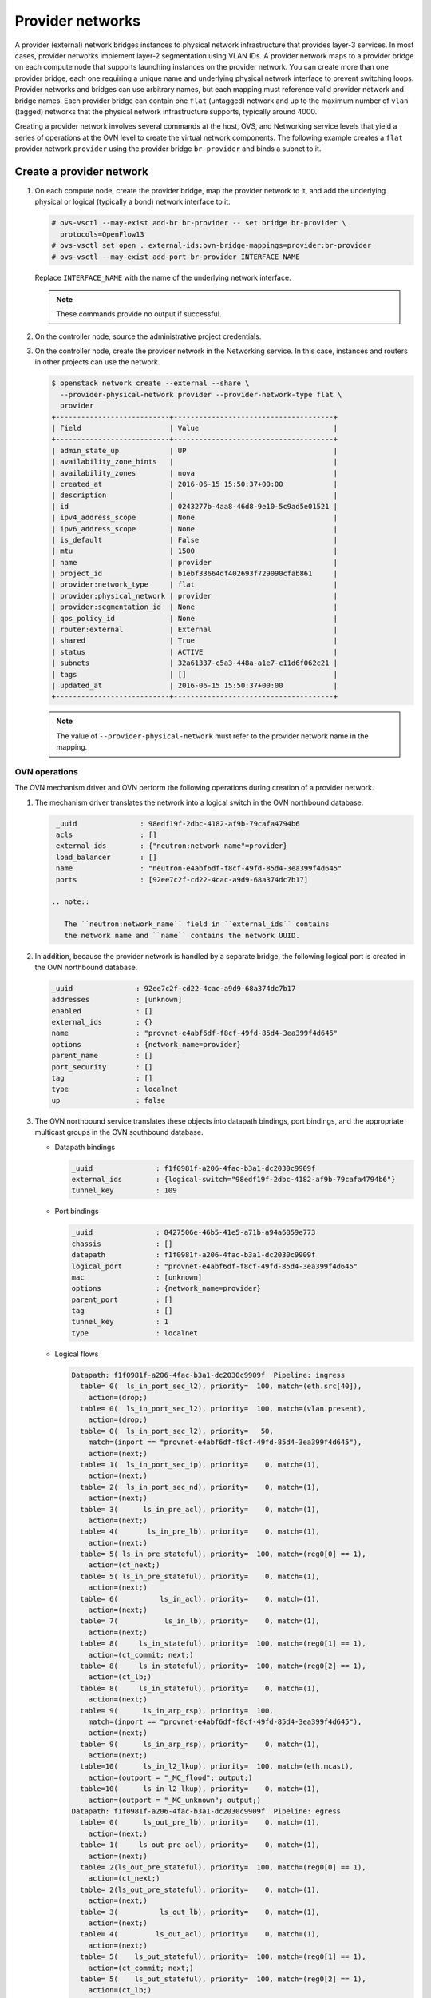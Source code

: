 .. _refarch-provider-networks:

Provider networks
-----------------

A provider (external) network bridges instances to physical network
infrastructure that provides layer-3 services. In most cases, provider networks
implement layer-2 segmentation using VLAN IDs. A provider network maps to a
provider bridge on each compute node that supports launching instances on the
provider network. You can create more than one provider bridge, each one
requiring a unique name and underlying physical network interface to prevent
switching loops. Provider networks and bridges can use arbitrary names,
but each mapping must reference valid provider network and bridge names.
Each provider bridge can contain one ``flat`` (untagged) network and up to
the maximum number of ``vlan`` (tagged) networks that the physical network
infrastructure supports, typically around 4000.

Creating a provider network involves several commands at the host, OVS,
and Networking service levels that yield a series of operations at the
OVN level to create the virtual network components. The following example
creates a ``flat`` provider network ``provider`` using the provider bridge
``br-provider`` and binds a subnet to it.

Create a provider network
~~~~~~~~~~~~~~~~~~~~~~~~~

#. On each compute node, create the provider bridge, map the provider
   network to it, and add the underlying physical or logical (typically
   a bond) network interface to it.

   .. code-block:: console

      # ovs-vsctl --may-exist add-br br-provider -- set bridge br-provider \
        protocols=OpenFlow13
      # ovs-vsctl set open . external-ids:ovn-bridge-mappings=provider:br-provider
      # ovs-vsctl --may-exist add-port br-provider INTERFACE_NAME

   Replace ``INTERFACE_NAME`` with the name of the underlying network
   interface.

   .. note::

      These commands provide no output if successful.

#. On the controller node, source the administrative project credentials.

#. On the controller node, create the provider network in the Networking
   service. In this case, instances and routers in other projects can use
   the network.

   .. code-block:: console

      $ openstack network create --external --share \
        --provider-physical-network provider --provider-network-type flat \
        provider
      +---------------------------+--------------------------------------+
      | Field                     | Value                                |
      +---------------------------+--------------------------------------+
      | admin_state_up            | UP                                   |
      | availability_zone_hints   |                                      |
      | availability_zones        | nova                                 |
      | created_at                | 2016-06-15 15:50:37+00:00            |
      | description               |                                      |
      | id                        | 0243277b-4aa8-46d8-9e10-5c9ad5e01521 |
      | ipv4_address_scope        | None                                 |
      | ipv6_address_scope        | None                                 |
      | is_default                | False                                |
      | mtu                       | 1500                                 |
      | name                      | provider                             |
      | project_id                | b1ebf33664df402693f729090cfab861     |
      | provider:network_type     | flat                                 |
      | provider:physical_network | provider                             |
      | provider:segmentation_id  | None                                 |
      | qos_policy_id             | None                                 |
      | router:external           | External                             |
      | shared                    | True                                 |
      | status                    | ACTIVE                               |
      | subnets                   | 32a61337-c5a3-448a-a1e7-c11d6f062c21 |
      | tags                      | []                                   |
      | updated_at                | 2016-06-15 15:50:37+00:00            |
      +---------------------------+--------------------------------------+

   .. note::

      The value of ``--provider-physical-network`` must refer to the
      provider network name in the mapping.

OVN operations
^^^^^^^^^^^^^^

.. todo: I don't like going this deep with headers, so a future patch
         will probably break this content into multiple files.

The OVN mechanism driver and OVN perform the following operations during
creation of a provider network.

#. The mechanism driver translates the network into a logical switch
   in the OVN northbound database.

   .. code-block:: console

      _uuid               : 98edf19f-2dbc-4182-af9b-79cafa4794b6
      acls                : []
      external_ids        : {"neutron:network_name"=provider}
      load_balancer       : []
      name                : "neutron-e4abf6df-f8cf-49fd-85d4-3ea399f4d645"
      ports               : [92ee7c2f-cd22-4cac-a9d9-68a374dc7b17]

     .. note::

        The ``neutron:network_name`` field in ``external_ids`` contains
        the network name and ``name`` contains the network UUID.

#. In addition, because the provider network is handled by a separate
   bridge, the following logical port is created in the OVN northbound
   database.

   .. code-block:: console

      _uuid               : 92ee7c2f-cd22-4cac-a9d9-68a374dc7b17
      addresses           : [unknown]
      enabled             : []
      external_ids        : {}
      name                : "provnet-e4abf6df-f8cf-49fd-85d4-3ea399f4d645"
      options             : {network_name=provider}
      parent_name         : []
      port_security       : []
      tag                 : []
      type                : localnet
      up                  : false

#. The OVN northbound service translates these objects into datapath bindings,
   port bindings, and the appropriate multicast groups in the OVN southbound
   database.

   * Datapath bindings

     .. code-block:: console

        _uuid               : f1f0981f-a206-4fac-b3a1-dc2030c9909f
        external_ids        : {logical-switch="98edf19f-2dbc-4182-af9b-79cafa4794b6"}
        tunnel_key          : 109

   * Port bindings

     .. code-block:: console

        _uuid               : 8427506e-46b5-41e5-a71b-a94a6859e773
        chassis             : []
        datapath            : f1f0981f-a206-4fac-b3a1-dc2030c9909f
        logical_port        : "provnet-e4abf6df-f8cf-49fd-85d4-3ea399f4d645"
        mac                 : [unknown]
        options             : {network_name=provider}
        parent_port         : []
        tag                 : []
        tunnel_key          : 1
        type                : localnet

   * Logical flows

     .. code-block:: console

        Datapath: f1f0981f-a206-4fac-b3a1-dc2030c9909f  Pipeline: ingress
          table= 0(  ls_in_port_sec_l2), priority=  100, match=(eth.src[40]),
            action=(drop;)
          table= 0(  ls_in_port_sec_l2), priority=  100, match=(vlan.present),
            action=(drop;)
          table= 0(  ls_in_port_sec_l2), priority=   50,
            match=(inport == "provnet-e4abf6df-f8cf-49fd-85d4-3ea399f4d645"),
            action=(next;)
          table= 1(  ls_in_port_sec_ip), priority=    0, match=(1),
            action=(next;)
          table= 2(  ls_in_port_sec_nd), priority=    0, match=(1),
            action=(next;)
          table= 3(      ls_in_pre_acl), priority=    0, match=(1),
            action=(next;)
          table= 4(       ls_in_pre_lb), priority=    0, match=(1),
            action=(next;)
          table= 5( ls_in_pre_stateful), priority=  100, match=(reg0[0] == 1),
            action=(ct_next;)
          table= 5( ls_in_pre_stateful), priority=    0, match=(1),
            action=(next;)
          table= 6(          ls_in_acl), priority=    0, match=(1),
            action=(next;)
          table= 7(           ls_in_lb), priority=    0, match=(1),
            action=(next;)
          table= 8(     ls_in_stateful), priority=  100, match=(reg0[1] == 1),
            action=(ct_commit; next;)
          table= 8(     ls_in_stateful), priority=  100, match=(reg0[2] == 1),
            action=(ct_lb;)
          table= 8(     ls_in_stateful), priority=    0, match=(1),
            action=(next;)
          table= 9(      ls_in_arp_rsp), priority=  100,
            match=(inport == "provnet-e4abf6df-f8cf-49fd-85d4-3ea399f4d645"),
            action=(next;)
          table= 9(      ls_in_arp_rsp), priority=    0, match=(1),
            action=(next;)
          table=10(      ls_in_l2_lkup), priority=  100, match=(eth.mcast),
            action=(outport = "_MC_flood"; output;)
          table=10(      ls_in_l2_lkup), priority=    0, match=(1),
            action=(outport = "_MC_unknown"; output;)
        Datapath: f1f0981f-a206-4fac-b3a1-dc2030c9909f  Pipeline: egress
          table= 0(      ls_out_pre_lb), priority=    0, match=(1),
            action=(next;)
          table= 1(     ls_out_pre_acl), priority=    0, match=(1),
            action=(next;)
          table= 2(ls_out_pre_stateful), priority=  100, match=(reg0[0] == 1),
            action=(ct_next;)
          table= 2(ls_out_pre_stateful), priority=    0, match=(1),
            action=(next;)
          table= 3(          ls_out_lb), priority=    0, match=(1),
            action=(next;)
          table= 4(         ls_out_acl), priority=    0, match=(1),
            action=(next;)
          table= 5(    ls_out_stateful), priority=  100, match=(reg0[1] == 1),
            action=(ct_commit; next;)
          table= 5(    ls_out_stateful), priority=  100, match=(reg0[2] == 1),
            action=(ct_lb;)
          table= 5(    ls_out_stateful), priority=    0, match=(1),
            action=(next;)
          table= 6( ls_out_port_sec_ip), priority=    0, match=(1),
            action=(next;)
          table= 7( ls_out_port_sec_l2), priority=  100, match=(eth.mcast),
            action=(output;)
          table= 7( ls_out_port_sec_l2), priority=   50,
            match=(outport == "provnet-e4abf6df-f8cf-49fd-85d4-3ea399f4d645"),
            action=(output;)

   * Multicast groups

     .. code-block:: console

        _uuid               : 0102f08d-c658-4d0a-a18a-ec8adcaddf4f
        datapath            : f1f0981f-a206-4fac-b3a1-dc2030c9909f
        name                : _MC_unknown
        ports               : [8427506e-46b5-41e5-a71b-a94a6859e773]
        tunnel_key          : 65534

        _uuid               : fbc38e51-ac71-4c57-a405-e6066e4c101e
        datapath            : f1f0981f-a206-4fac-b3a1-dc2030c9909f
        name                : _MC_flood
        ports               : [8427506e-46b5-41e5-a71b-a94a6859e773]
        tunnel_key          : 65535

Create a subnet on the provider network
~~~~~~~~~~~~~~~~~~~~~~~~~~~~~~~~~~~~~~~

The provider network requires at least one subnet that contains the IP
address allocation available for instances, default gateway IP address,
and metadata such as name resolution.

#. On the controller node, create a subnet bound to the provider network
   ``provider``.

   .. code-block:: console

      $ openstack subnet create --network provider --subnet-range \
        203.0.113.0/24 --allocation-pool start=203.0.113.101,end=203.0.113.250 \
        --dns-nameserver 8.8.8.8,8.8.4.4 --gateway 203.0.113.1 provider-v4
        +-------------------+--------------------------------------+
        | Field             | Value                                |
        +-------------------+--------------------------------------+
        | allocation_pools  | 203.0.113.101-203.0.113.250          |
        | cidr              | 203.0.113.0/24                       |
        | created_at        | 2016-06-15 15:50:45+00:00            |
        | description       |                                      |
        | dns_nameservers   | 8.8.8.8, 8.8.4.4                     |
        | enable_dhcp       | True                                 |
        | gateway_ip        | 203.0.113.1                          |
        | host_routes       |                                      |
        | id                | 32a61337-c5a3-448a-a1e7-c11d6f062c21 |
        | ip_version        | 4                                    |
        | ipv6_address_mode | None                                 |
        | ipv6_ra_mode      | None                                 |
        | name              | provider-v4                          |
        | network_id        | 0243277b-4aa8-46d8-9e10-5c9ad5e01521 |
        | project_id        | b1ebf33664df402693f729090cfab861     |
        | subnetpool_id     | None                                 |
        | updated_at        | 2016-06-15 15:50:45+00:00            |
        +-------------------+--------------------------------------+

If using DHCP to manage instance IP addresses, adding a subnet causes a series
of operations in the Networking service and OVN.

* The Networking service schedules the network on appropriate number of DHCP
  agents. The example environment contains three DHCP agents.

* Each DHCP agent spawns a network namespace with a ``dnsmasq`` process using
  an IP address from the subnet allocation.

* The OVN mechanism driver creates a logical switch port object in the OVN
  northbound database for each ``dnsmasq`` process.

OVN operations
^^^^^^^^^^^^^^

The OVN mechanism driver and OVN perform the following operations
during creation of a subnet on the provider network.

#. If the subnet uses DHCP for IP address management, create logical ports
   ports for each DHCP agent serving the subnet and bind them to the logical
   switch. In this example, the subnet contains two DHCP agents.

   .. code-block:: console

      _uuid               : 5e144ab9-3e08-4910-b936-869bbbf254c8
      addresses           : ["fa:16:3e:57:f9:ca 203.0.113.101"]
      enabled             : true
      external_ids        : {"neutron:port_name"=""}
      name                : "6ab052c2-7b75-4463-b34f-fd3426f61787"
      options             : {}
      parent_name         : []
      port_security       : []
      tag                 : []
      type                : ""
      up                  : true

      _uuid               : 38cf8b52-47c4-4e93-be8d-06bf71f6a7c9
      addresses           : ["fa:16:3e:e0:eb:6d 203.0.113.102"]
      enabled             : true
      external_ids        : {"neutron:port_name"=""}
      name                : "94aee636-2394-48bc-b407-8224ab6bb1ab"
      options             : {}
      parent_name         : []
      port_security       : []
      tag                 : []
      type                : ""
      up                  : true

      _uuid               : 924500c4-8580-4d5f-a7ad-8769f6e58ff5
      acls                : []
      external_ids        : {"neutron:network_name"=provider}
      load_balancer       : []
      name                : "neutron-670efade-7cd0-4d87-8a04-27f366eb8941"
      ports               : [38cf8b52-47c4-4e93-be8d-06bf71f6a7c9,
                             5e144ab9-3e08-4910-b936-869bbbf254c8,
                             a576b812-9c3e-4cfb-9752-5d8500b3adf9]

#. The OVN northbound service creates port bindings for these logical
   ports and adds them to the appropriate multicast group.

   * Port bindings

     .. code-block:: console

        _uuid               : 030024f4-61c3-4807-859b-07727447c427
        chassis             : fc5ab9e7-bc28-40e8-ad52-2949358cc088
        datapath            : bd0ab2b3-4cf4-4289-9529-ef430f6a89e6
        logical_port        : "6ab052c2-7b75-4463-b34f-fd3426f61787"
        mac                 : ["fa:16:3e:57:f9:ca 203.0.113.101"]
        options             : {}
        parent_port         : []
        tag                 : []
        tunnel_key          : 2
        type                : ""

        _uuid               : cc5bcd19-bcae-4e29-8cee-3ec8a8a75d46
        chassis             : 6a9d0619-8818-41e6-abef-2f3d9a597c03
        datapath            : bd0ab2b3-4cf4-4289-9529-ef430f6a89e6
        logical_port        : "94aee636-2394-48bc-b407-8224ab6bb1ab"
        mac                 : ["fa:16:3e:e0:eb:6d 203.0.113.102"]
        options             : {}
        parent_port         : []
        tag                 : []
        tunnel_key          : 3
        type                : ""

   * Multicast groups

     .. code-block:: console

        _uuid               : 39b32ccd-fa49-4046-9527-13318842461e
        datapath            : bd0ab2b3-4cf4-4289-9529-ef430f6a89e6
        name                : _MC_flood
        ports               : [030024f4-61c3-4807-859b-07727447c427,
                               904c3108-234d-41c0-b93c-116b7e352a75,
                               cc5bcd19-bcae-4e29-8cee-3ec8a8a75d46]
        tunnel_key          : 65535

#. The OVN northbound service translates the logical ports into
   additional logical flows in the OVN southbound database.

   .. code-block:: console

      Datapath: bd0ab2b3-4cf4-4289-9529-ef430f6a89e6  Pipeline: ingress
        table= 0(  ls_in_port_sec_l2), priority=   50,
          match=(inport == "94aee636-2394-48bc-b407-8224ab6bb1ab"),
          action=(next;)
        table= 0(  ls_in_port_sec_l2), priority=   50,
          match=(inport == "6ab052c2-7b75-4463-b34f-fd3426f61787"),
          action=(next;)
        table= 9(      ls_in_arp_rsp), priority=   50,
          match=(arp.tpa == 203.0.113.101 && arp.op == 1),
          action=(eth.dst = eth.src; eth.src = fa:16:3e:57:f9:ca;
                  arp.op = 2; /* ARP reply */ arp.tha = arp.sha;
                  arp.sha = fa:16:3e:57:f9:ca; arp.tpa = arp.spa;
                  arp.spa = 203.0.113.101; outport = inport; inport = "";
                  /* Allow sending out inport. */ output;)
        table= 9(      ls_in_arp_rsp), priority=   50,
          match=(arp.tpa == 203.0.113.102 && arp.op == 1),
          action=(eth.dst = eth.src; eth.src = fa:16:3e:e0:eb:6d;
                  arp.op = 2; /* ARP reply */ arp.tha = arp.sha;
                  arp.sha = fa:16:3e:e0:eb:6d; arp.tpa = arp.spa;
                  arp.spa = 203.0.113.102; outport = inport;
                  inport = ""; /* Allow sending out inport. */ output;)
        table=10(      ls_in_l2_lkup), priority=   50,
          match=(eth.dst == fa:16:3e:57:f9:ca),
          action=(outport = "6ab052c2-7b75-4463-b34f-fd3426f61787"; output;)
        table=10(      ls_in_l2_lkup), priority=   50,
          match=(eth.dst == fa:16:3e:e0:eb:6d),
          action=(outport = "94aee636-2394-48bc-b407-8224ab6bb1ab"; output;)
      Datapath: bd0ab2b3-4cf4-4289-9529-ef430f6a89e6  Pipeline: egress
        table= 7( ls_out_port_sec_l2), priority=   50,
          match=(outport == "6ab052c2-7b75-4463-b34f-fd3426f61787"),
          action=(output;)
        table= 7( ls_out_port_sec_l2), priority=   50,
          match=(outport == "94aee636-2394-48bc-b407-8224ab6bb1ab"),
          action=(output;)

#. For each compute node without a DHCP agent on the subnet:

   * The OVN controller service translates the logical flows into flows on the
     integration bridge ``br-int``.

     .. code-block:: console

        cookie=0x0, duration=22.303s, table=32, n_packets=0, n_bytes=0,
            idle_age=22, priority=100,reg7=0xffff,metadata=0x4
            actions=load:0x4->NXM_NX_TUN_ID[0..23],
                set_field:0xffff/0xffffffff->tun_metadata0,
                move:NXM_NX_REG6[0..14]->NXM_NX_TUN_METADATA0[16..30],
                output:5,output:4,resubmit(,33)

#. For each compute node with a DHCP agent on a subnet:

   * Creation of a DHCP network namespace adds two virtual switch ports.
     The first port connects the DHCP agent with ``dnsmasq`` process to the
     integration bridge and the second port patches the integration bridge
     to the provider bridge ``br-provider``.

     .. code-block:: console

        # ovs-ofctl show br-int
        OFPT_FEATURES_REPLY (xid=0x2): dpid:000022024a1dc045
        n_tables:254, n_buffers:256
        capabilities: FLOW_STATS TABLE_STATS PORT_STATS QUEUE_STATS ARP_MATCH_IP
        actions: output enqueue set_vlan_vid set_vlan_pcp strip_vlan mod_dl_src mod_dl_dst mod_nw_src mod_nw_dst mod_nw_tos mod_tp_src mod_tp_dst
         7(tap6ab052c2-7b): addr:00:00:00:00:10:7f
             config:     PORT_DOWN
             state:      LINK_DOWN
             speed: 0 Mbps now, 0 Mbps max
         8(patch-br-int-to): addr:6a:8c:30:3f:d7:dd
            config:     0
            state:      0
            speed: 0 Mbps now, 0 Mbps max

        # ovs-ofctl -O OpenFlow13 show br-provider
        OFPT_FEATURES_REPLY (OF1.3) (xid=0x2): dpid:0000080027137c4a
        n_tables:254, n_buffers:256
        capabilities: FLOW_STATS TABLE_STATS PORT_STATS GROUP_STATS QUEUE_STATS
        OFPST_PORT_DESC reply (OF1.3) (xid=0x3):
         1(patch-provnet-0): addr:fa:42:c5:3f:d7:6f
             config:     0
             state:      0
             speed: 0 Mbps now, 0 Mbps max

   * The OVN controller service translates these logical flows into flows on
     the integration bridge.

     .. code-block:: console

        cookie=0x0, duration=17.731s, table=0, n_packets=3, n_bytes=258,
            idle_age=16, priority=100,in_port=7
            actions=load:0x2->NXM_NX_REG5[],load:0x4->OXM_OF_METADATA[],
                load:0x2->NXM_NX_REG6[],resubmit(,16)
        cookie=0x0, duration=17.730s, table=0, n_packets=15, n_bytes=954,
            idle_age=2, priority=100,in_port=8,vlan_tci=0x0000/0x1000
            actions=load:0x1->NXM_NX_REG5[],load:0x4->OXM_OF_METADATA[],
                load:0x1->NXM_NX_REG6[],resubmit(,16)
        cookie=0x0, duration=17.730s, table=0, n_packets=0, n_bytes=0,
            idle_age=17, priority=100,in_port=8,dl_vlan=0
            actions=strip_vlan,load:0x1->NXM_NX_REG5[],
                load:0x4->OXM_OF_METADATA[],load:0x1->NXM_NX_REG6[],
                resubmit(,16)
        cookie=0x0, duration=17.732s, table=16, n_packets=0, n_bytes=0,
            idle_age=17, priority=100,metadata=0x4,
                dl_src=01:00:00:00:00:00/01:00:00:00:00:00
            actions=drop
        cookie=0x0, duration=17.732s, table=16, n_packets=0, n_bytes=0,
            idle_age=17, priority=100,metadata=0x4,vlan_tci=0x1000/0x1000
            actions=drop
        cookie=0x0, duration=17.732s, table=16, n_packets=3, n_bytes=258,
            idle_age=16, priority=50,reg6=0x2,metadata=0x4 actions=resubmit(,17)
        cookie=0x0, duration=17.732s, table=16, n_packets=0, n_bytes=0,
            idle_age=17, priority=50,reg6=0x3,metadata=0x4 actions=resubmit(,17)
        cookie=0x0, duration=17.732s, table=16, n_packets=15, n_bytes=954,
            idle_age=2, priority=50,reg6=0x1,metadata=0x4 actions=resubmit(,17)
        cookie=0x0, duration=21.714s, table=17, n_packets=18, n_bytes=1212,
            idle_age=6, priority=0,metadata=0x4 actions=resubmit(,18)
        cookie=0x0, duration=21.714s, table=18, n_packets=18, n_bytes=1212,
            idle_age=6, priority=0,metadata=0x4 actions=resubmit(,19)
        cookie=0x0, duration=21.714s, table=19, n_packets=18, n_bytes=1212,
            idle_age=6, priority=0,metadata=0x4 actions=resubmit(,20)
        cookie=0x0, duration=21.714s, table=20, n_packets=18, n_bytes=1212,
            idle_age=6, priority=0,metadata=0x4 actions=resubmit(,21)
        cookie=0x0, duration=21.714s, table=21, n_packets=0, n_bytes=0,
            idle_age=21, priority=100,ip,reg0=0x1/0x1,metadata=0x4
            actions=ct(table=22,zone=NXM_NX_REG5[0..15])
        cookie=0x0, duration=21.714s, table=21, n_packets=0, n_bytes=0,
            idle_age=21, priority=100,ipv6,reg0=0x1/0x1,metadata=0x4
            actions=ct(table=22,zone=NXM_NX_REG5[0..15])
        cookie=0x0, duration=21.714s, table=21, n_packets=18, n_bytes=1212,
            idle_age=6, priority=0,metadata=0x4 actions=resubmit(,22)
        cookie=0x0, duration=21.714s, table=22, n_packets=18, n_bytes=1212,
            idle_age=6, priority=0,metadata=0x4 actions=resubmit(,23)
        cookie=0x0, duration=21.714s, table=23, n_packets=18, n_bytes=1212,
            idle_age=6, priority=0,metadata=0x4 actions=resubmit(,24)
        cookie=0x0, duration=21.714s, table=24, n_packets=0, n_bytes=0,
            idle_age=21, priority=100,ipv6,reg0=0x4/0x4,metadata=0x4
            actions=ct(table=25,zone=NXM_NX_REG5[0..15],nat)
        cookie=0x0, duration=21.714s, table=24, n_packets=0, n_bytes=0,
            idle_age=21, priority=100,ip,reg0=0x4/0x4,metadata=0x4
            actions=ct(table=25,zone=NXM_NX_REG5[0..15],nat)
        cookie=0x0, duration=21.714s, table=24, n_packets=0, n_bytes=0,
            idle_age=21, priority=100,ip,reg0=0x2/0x2,metadata=0x4
            actions=ct(commit,zone=NXM_NX_REG5[0..15]),resubmit(,25)
        cookie=0x0, duration=21.714s, table=24, n_packets=0, n_bytes=0,
            idle_age=21, priority=100,ipv6,reg0=0x2/0x2,metadata=0x4
            actions=ct(commit,zone=NXM_NX_REG5[0..15]),resubmit(,25)
        cookie=0x0, duration=21.714s, table=24, n_packets=18, n_bytes=1212,
            idle_age=6, priority=0,metadata=0x4 actions=resubmit(,25)
        cookie=0x0, duration=21.714s, table=25, n_packets=15, n_bytes=954,
            idle_age=6, priority=100,reg6=0x1,metadata=0x4 actions=resubmit(,26)
        cookie=0x0, duration=21.714s, table=25, n_packets=0, n_bytes=0,
            idle_age=21, priority=50,arp,metadata=0x4,
                arp_tpa=203.0.113.101,arp_op=1
            actions=move:NXM_OF_ETH_SRC[]->NXM_OF_ETH_DST[],
                mod_dl_src:fa:16:3e:f9:5d:f3,load:0x2->NXM_OF_ARP_OP[],
                move:NXM_NX_ARP_SHA[]->NXM_NX_ARP_THA[],
                load:0xfa163ef95df3->NXM_NX_ARP_SHA[],
                move:NXM_OF_ARP_SPA[]->NXM_OF_ARP_TPA[],
                load:0xc0a81264->NXM_OF_ARP_SPA[],
                move:NXM_NX_REG6[]->NXM_NX_REG7[],
                load:0->NXM_NX_REG6[],load:0->NXM_OF_IN_PORT[],resubmit(,32)
        cookie=0x0, duration=21.714s, table=25, n_packets=0, n_bytes=0,
            idle_age=21, priority=50,arp,metadata=0x4,
                arp_tpa=203.0.113.102,arp_op=1
            actions=move:NXM_OF_ETH_SRC[]->NXM_OF_ETH_DST[],
                mod_dl_src:fa:16:3e:f0:a5:9f,
                load:0x2->NXM_OF_ARP_OP[],
                move:NXM_NX_ARP_SHA[]->NXM_NX_ARP_THA[],
                load:0xfa163ef0a59f->NXM_NX_ARP_SHA[],
                move:NXM_OF_ARP_SPA[]->NXM_OF_ARP_TPA[],
                load:0xc0a81265->NXM_OF_ARP_SPA[],
                move:NXM_NX_REG6[]->NXM_NX_REG7[],
                load:0->NXM_NX_REG6[],load:0->NXM_OF_IN_PORT[],resubmit(,32)
        cookie=0x0, duration=21.714s, table=25, n_packets=3, n_bytes=258,
            idle_age=20, priority=0,metadata=0x4 actions=resubmit(,26)
        cookie=0x0, duration=21.714s, table=26, n_packets=18, n_bytes=1212,
            idle_age=6, priority=100,metadata=0x4,
                dl_dst=01:00:00:00:00:00/01:00:00:00:00:00
            actions=load:0xffff->NXM_NX_REG7[],resubmit(,32)
        cookie=0x0, duration=21.714s, table=26, n_packets=0, n_bytes=0,
            idle_age=21, priority=50,metadata=0x4,dl_dst=fa:16:3e:f0:a5:9f
            actions=load:0x3->NXM_NX_REG7[],resubmit(,32)
        cookie=0x0, duration=21.714s, table=26, n_packets=0, n_bytes=0,
            idle_age=21, priority=50,metadata=0x4,dl_dst=fa:16:3e:f9:5d:f3
            actions=load:0x2->NXM_NX_REG7[],resubmit(,32)
        cookie=0x0, duration=21.714s, table=26, n_packets=0, n_bytes=0,
            idle_age=21, priority=0,metadata=0x4
            actions=load:0xfffe->NXM_NX_REG7[],resubmit(,32)
        cookie=0x0, duration=17.731s, table=33, n_packets=0, n_bytes=0,
            idle_age=17, priority=100,reg7=0x2,metadata=0x4
            actions=load:0x2->NXM_NX_REG5[],resubmit(,34)
        cookie=0x0, duration=118.126s, table=33, n_packets=0, n_bytes=0,
            idle_age=118, hard_age=17, priority=100,reg7=0xfffe,metadata=0x4
            actions=load:0x1->NXM_NX_REG5[],load:0x1->NXM_NX_REG7[],
                resubmit(,34),load:0xfffe->NXM_NX_REG7[]
        cookie=0x0, duration=118.126s, table=33, n_packets=18, n_bytes=1212,
            idle_age=2, hard_age=17, priority=100,reg7=0xffff,metadata=0x4
            actions=load:0x2->NXM_NX_REG5[],load:0x2->NXM_NX_REG7[],
                resubmit(,34),load:0x1->NXM_NX_REG5[],load:0x1->NXM_NX_REG7[],
                resubmit(,34),load:0xffff->NXM_NX_REG7[]
        cookie=0x0, duration=17.730s, table=33, n_packets=0, n_bytes=0,
            idle_age=17, priority=100,reg7=0x1,metadata=0x4
            actions=load:0x1->NXM_NX_REG5[],resubmit(,34)
        cookie=0x0, duration=17.697s, table=33, n_packets=0, n_bytes=0,
            idle_age=17, priority=100,reg7=0x3,metadata=0x4
            actions=load:0x1->NXM_NX_REG7[],resubmit(,33)
        cookie=0x0, duration=17.731s, table=34, n_packets=3, n_bytes=258,
            idle_age=16, priority=100,reg6=0x2,reg7=0x2,metadata=0x4
            actions=drop
        cookie=0x0, duration=17.730s, table=34, n_packets=15, n_bytes=954,
            idle_age=2, priority=100,reg6=0x1,reg7=0x1,metadata=0x4
            actions=drop
        cookie=0x0, duration=21.714s, table=48, n_packets=18, n_bytes=1212,
            idle_age=6, priority=0,metadata=0x4 actions=resubmit(,49)
        cookie=0x0, duration=21.714s, table=49, n_packets=18, n_bytes=1212,
            idle_age=6, priority=0,metadata=0x4 actions=resubmit(,50)
        cookie=0x0, duration=21.714s, table=50, n_packets=0, n_bytes=0,
            idle_age=21, priority=100,ip,reg0=0x1/0x1,metadata=0x4
            actions=ct(table=51,zone=NXM_NX_REG5[0..15])
        cookie=0x0, duration=21.714s, table=50, n_packets=0, n_bytes=0,
            idle_age=21, priority=100,ipv6,reg0=0x1/0x1,metadata=0x4
            actions=ct(table=51,zone=NXM_NX_REG5[0..15])
        cookie=0x0, duration=21.714s, table=50, n_packets=18, n_bytes=1212,
            idle_age=6, priority=0,metadata=0x4 actions=resubmit(,51)
        cookie=0x0, duration=21.714s, table=51, n_packets=18, n_bytes=1212,
            idle_age=6, priority=0,metadata=0x4 actions=resubmit(,52)
        cookie=0x0, duration=21.714s, table=52, n_packets=18, n_bytes=1212,
            idle_age=6, priority=0,metadata=0x4 actions=resubmit(,53)
        cookie=0x0, duration=21.714s, table=53, n_packets=0, n_bytes=0,
            idle_age=21, priority=100,ip,reg0=0x4/0x4,metadata=0x4
            actions=ct(table=54,zone=NXM_NX_REG5[0..15],nat)
        cookie=0x0, duration=21.714s, table=53, n_packets=0, n_bytes=0,
            idle_age=21, priority=100,ipv6,reg0=0x4/0x4,metadata=0x4
            actions=ct(table=54,zone=NXM_NX_REG5[0..15],nat)
        cookie=0x0, duration=21.714s, table=53, n_packets=0, n_bytes=0,
            idle_age=21, priority=100,ipv6,reg0=0x2/0x2,metadata=0x4
            actions=ct(commit,zone=NXM_NX_REG5[0..15]),resubmit(,54)
        cookie=0x0, duration=21.714s, table=53, n_packets=0, n_bytes=0,
            idle_age=21, priority=100,ip,reg0=0x2/0x2,metadata=0x4
            actions=ct(commit,zone=NXM_NX_REG5[0..15]),resubmit(,54)
        cookie=0x0, duration=21.714s, table=53, n_packets=18, n_bytes=1212,
            idle_age=6, priority=0,metadata=0x4 actions=resubmit(,54)
        cookie=0x0, duration=21.714s, table=54, n_packets=18, n_bytes=1212,
            idle_age=6, priority=0,metadata=0x4 actions=resubmit(,55)
        cookie=0x0, duration=21.714s, table=55, n_packets=18, n_bytes=1212,
            idle_age=6, priority=100,metadata=0x4,
                dl_dst=01:00:00:00:00:00/01:00:00:00:00:00
            actions=resubmit(,64)
        cookie=0x0, duration=21.714s, table=55, n_packets=0, n_bytes=0,
            idle_age=21, priority=50,reg7=0x3,metadata=0x4
            actions=resubmit(,64)
        cookie=0x0, duration=21.714s, table=55, n_packets=0, n_bytes=0,
            idle_age=21, priority=50,reg7=0x2,metadata=0x4
            actions=resubmit(,64)
        cookie=0x0, duration=21.714s, table=55, n_packets=0, n_bytes=0,
            idle_age=21, priority=50,reg7=0x1,metadata=0x4
            actions=resubmit(,64)
        cookie=0x0, duration=21.712s, table=64, n_packets=15, n_bytes=954,
            idle_age=6, priority=100,reg7=0x3,metadata=0x4 actions=output:7
        cookie=0x0, duration=21.711s, table=64, n_packets=3, n_bytes=258,
            idle_age=20, priority=100,reg7=0x1,metadata=0x4 actions=output:8

